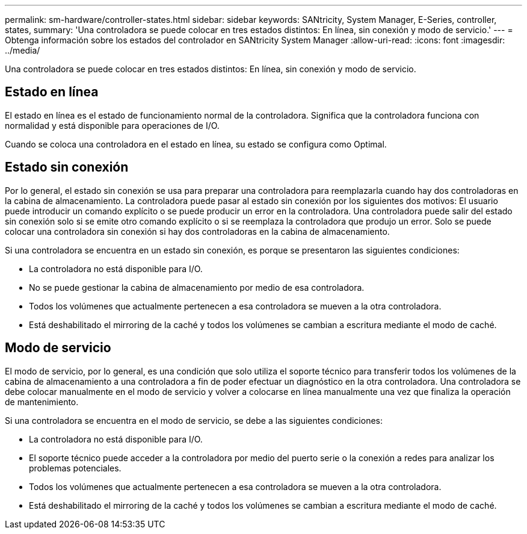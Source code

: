 ---
permalink: sm-hardware/controller-states.html 
sidebar: sidebar 
keywords: SANtricity, System Manager, E-Series, controller, states, 
summary: 'Una controladora se puede colocar en tres estados distintos: En línea, sin conexión y modo de servicio.' 
---
= Obtenga información sobre los estados del controlador en SANtricity System Manager
:allow-uri-read: 
:icons: font
:imagesdir: ../media/


[role="lead"]
Una controladora se puede colocar en tres estados distintos: En línea, sin conexión y modo de servicio.



== Estado en línea

El estado en línea es el estado de funcionamiento normal de la controladora. Significa que la controladora funciona con normalidad y está disponible para operaciones de I/O.

Cuando se coloca una controladora en el estado en línea, su estado se configura como Optimal.



== Estado sin conexión

Por lo general, el estado sin conexión se usa para preparar una controladora para reemplazarla cuando hay dos controladoras en la cabina de almacenamiento. La controladora puede pasar al estado sin conexión por los siguientes dos motivos: El usuario puede introducir un comando explícito o se puede producir un error en la controladora. Una controladora puede salir del estado sin conexión solo si se emite otro comando explícito o si se reemplaza la controladora que produjo un error. Solo se puede colocar una controladora sin conexión si hay dos controladoras en la cabina de almacenamiento.

Si una controladora se encuentra en un estado sin conexión, es porque se presentaron las siguientes condiciones:

* La controladora no está disponible para I/O.
* No se puede gestionar la cabina de almacenamiento por medio de esa controladora.
* Todos los volúmenes que actualmente pertenecen a esa controladora se mueven a la otra controladora.
* Está deshabilitado el mirroring de la caché y todos los volúmenes se cambian a escritura mediante el modo de caché.




== Modo de servicio

El modo de servicio, por lo general, es una condición que solo utiliza el soporte técnico para transferir todos los volúmenes de la cabina de almacenamiento a una controladora a fin de poder efectuar un diagnóstico en la otra controladora. Una controladora se debe colocar manualmente en el modo de servicio y volver a colocarse en línea manualmente una vez que finaliza la operación de mantenimiento.

Si una controladora se encuentra en el modo de servicio, se debe a las siguientes condiciones:

* La controladora no está disponible para I/O.
* El soporte técnico puede acceder a la controladora por medio del puerto serie o la conexión a redes para analizar los problemas potenciales.
* Todos los volúmenes que actualmente pertenecen a esa controladora se mueven a la otra controladora.
* Está deshabilitado el mirroring de la caché y todos los volúmenes se cambian a escritura mediante el modo de caché.


